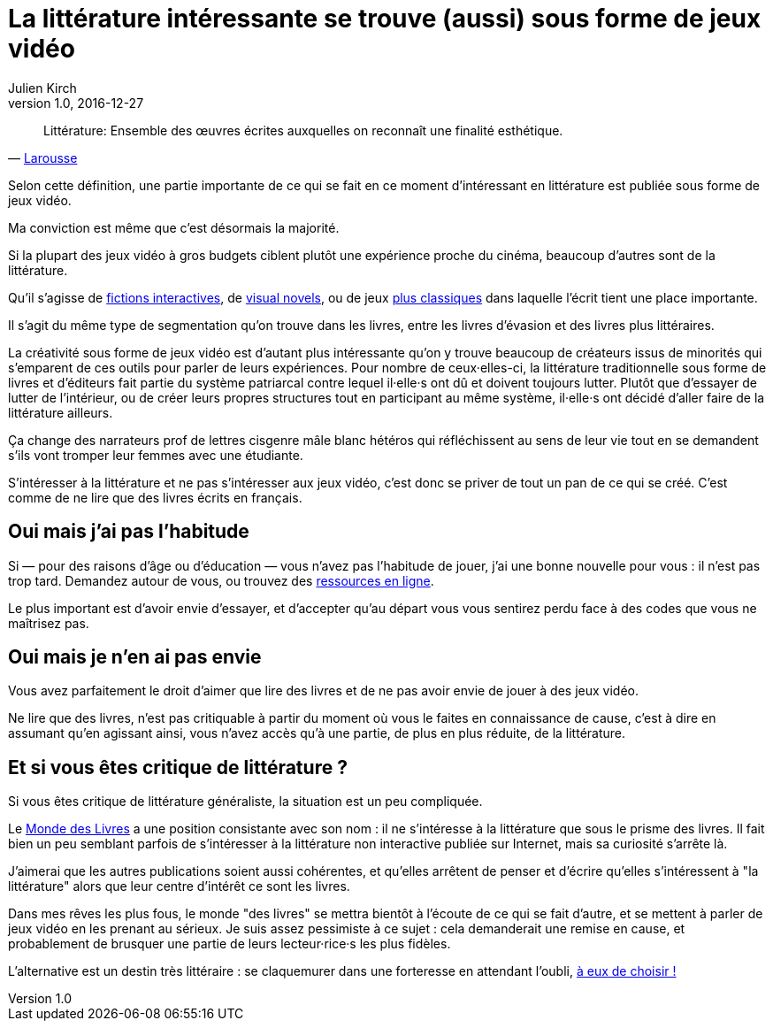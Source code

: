 = La littérature intéressante se trouve (aussi) sous forme de jeux vidéo
Julien Kirch
v1.0, 2016-12-27
:article_lang: fr
:article_image: please.jpg
:article_description: Les livres sont un ghetto, il va bien falloir l'admettre

[quote, 'link:http://www.larousse.fr/dictionnaires/francais/littérature/47503[Larousse]']
Littérature: Ensemble des œuvres écrites auxquelles on reconnaît une finalité esthétique.

Selon cette définition, une partie importante de ce qui se fait en ce moment d'intéressant en littérature est publiée sous forme de jeux vidéo.

Ma conviction est même que c'est désormais la majorité.

Si la plupart des jeux vidéo à gros budgets ciblent plutôt une expérience proche du cinéma, beaucoup d'autres sont de la littérature.

Qu'il s'agisse de link:https://fr.wikipedia.org/wiki/Fiction_interactive[fictions interactives], de link:https://fr.wikipedia.org/wiki/Visual_novel[visual novels], ou de jeux link:https://en.wikipedia.org/wiki/Fallen_London[plus classiques] dans laquelle l'écrit tient une place importante.

Il s'agit du même type de segmentation qu'on trouve dans les livres, entre les livres d'évasion et des livres plus littéraires.

La créativité sous forme de jeux vidéo est d'autant plus intéressante qu'on y trouve beaucoup de créateurs issus de minorités qui s'emparent de ces outils pour parler de leurs expériences.
Pour nombre de ceux·elles-ci, la littérature traditionnelle sous forme de livres et d'éditeurs fait partie du système patriarcal contre lequel il·elle·s ont dû et doivent toujours lutter.
Plutôt que d'essayer de lutter de l'intérieur, ou de créer leurs propres structures tout en participant au même système, il·elle·s ont décidé d'aller faire de la littérature ailleurs.

Ça change des narrateurs prof de lettres cisgenre mâle blanc hétéros qui réfléchissent au sens de leur vie tout en se demandent s'ils vont tromper leur femmes avec une étudiante.

S'intéresser à la littérature et ne pas s'intéresser aux jeux vidéo, c'est donc se priver de tout un pan de ce qui se créé.
C'est comme de ne lire que des livres écrits en français.

== Oui mais j'ai pas l'habitude

Si — pour des raisons d'âge ou d'éducation — vous n'avez pas l'habitude de jouer, j'ai une bonne nouvelle pour vous : il n'est pas trop tard.
Demandez autour de vous, ou trouvez des link:https://killscreen.com[ressources en ligne].

Le plus important est d'avoir envie d'essayer, et d'accepter qu'au départ vous vous sentirez perdu face à des codes que vous ne maîtrisez pas.

== Oui mais je n'en ai pas envie

Vous avez parfaitement le droit d'aimer que lire des livres et de ne pas avoir envie de jouer à des jeux vidéo.

Ne lire que des livres, n'est pas critiquable à partir du moment où vous le faites en connaissance de cause, c'est à dire en assumant qu'en agissant ainsi, vous n'avez accès qu'à une partie, de plus en plus réduite, de la littérature.

== Et si vous êtes critique de littérature ?

Si vous êtes critique de littérature généraliste, la situation est un peu compliquée.

Le link:http://www.lemonde.fr/livres/[Monde des Livres] a une position consistante avec son nom : il ne s'intéresse à la littérature que sous le prisme des livres.
Il fait bien un peu semblant parfois de s'intéresser à la littérature non interactive publiée sur Internet, mais sa curiosité s'arrête là.

J'aimerai que les autres publications soient aussi cohérentes, et qu'elles arrêtent de penser et d'écrire qu'elles s'intéressent à "la littérature" alors que leur centre d'intérêt  ce sont les livres.

Dans mes rêves les plus fous, le monde "des livres" se mettra bientôt à l'écoute de ce qui se fait d'autre, et se mettent à parler de jeux vidéo en les prenant au sérieux.
Je suis assez pessimiste à ce sujet : cela demanderait une remise en cause, et probablement de brusquer une partie de leurs lecteur·rice·s les plus fidèles.

L'alternative est un destin très littéraire : se claquemurer dans une forteresse en attendant l'oubli, link:https://fr.wikipedia.org/wiki/Livre-jeu[à eux de choisir !]
